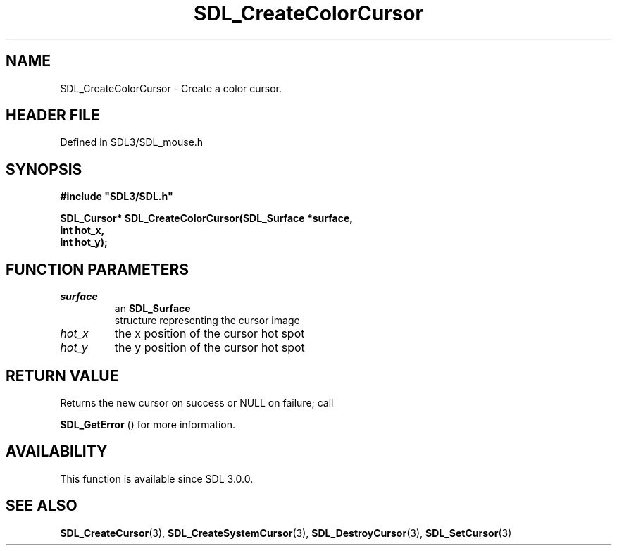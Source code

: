 .\" This manpage content is licensed under Creative Commons
.\"  Attribution 4.0 International (CC BY 4.0)
.\"   https://creativecommons.org/licenses/by/4.0/
.\" This manpage was generated from SDL's wiki page for SDL_CreateColorCursor:
.\"   https://wiki.libsdl.org/SDL_CreateColorCursor
.\" Generated with SDL/build-scripts/wikiheaders.pl
.\"  revision SDL-3.1.2-no-vcs
.\" Please report issues in this manpage's content at:
.\"   https://github.com/libsdl-org/sdlwiki/issues/new
.\" Please report issues in the generation of this manpage from the wiki at:
.\"   https://github.com/libsdl-org/SDL/issues/new?title=Misgenerated%20manpage%20for%20SDL_CreateColorCursor
.\" SDL can be found at https://libsdl.org/
.de URL
\$2 \(laURL: \$1 \(ra\$3
..
.if \n[.g] .mso www.tmac
.TH SDL_CreateColorCursor 3 "SDL 3.1.2" "Simple Directmedia Layer" "SDL3 FUNCTIONS"
.SH NAME
SDL_CreateColorCursor \- Create a color cursor\[char46]
.SH HEADER FILE
Defined in SDL3/SDL_mouse\[char46]h

.SH SYNOPSIS
.nf
.B #include \(dqSDL3/SDL.h\(dq
.PP
.BI "SDL_Cursor* SDL_CreateColorCursor(SDL_Surface *surface,
.BI "                                  int hot_x,
.BI "                                  int hot_y);
.fi
.SH FUNCTION PARAMETERS
.TP
.I surface
an 
.BR SDL_Surface
 structure representing the cursor image
.TP
.I hot_x
the x position of the cursor hot spot
.TP
.I hot_y
the y position of the cursor hot spot
.SH RETURN VALUE
Returns the new cursor on success or NULL on failure; call

.BR SDL_GetError
() for more information\[char46]

.SH AVAILABILITY
This function is available since SDL 3\[char46]0\[char46]0\[char46]

.SH SEE ALSO
.BR SDL_CreateCursor (3),
.BR SDL_CreateSystemCursor (3),
.BR SDL_DestroyCursor (3),
.BR SDL_SetCursor (3)

